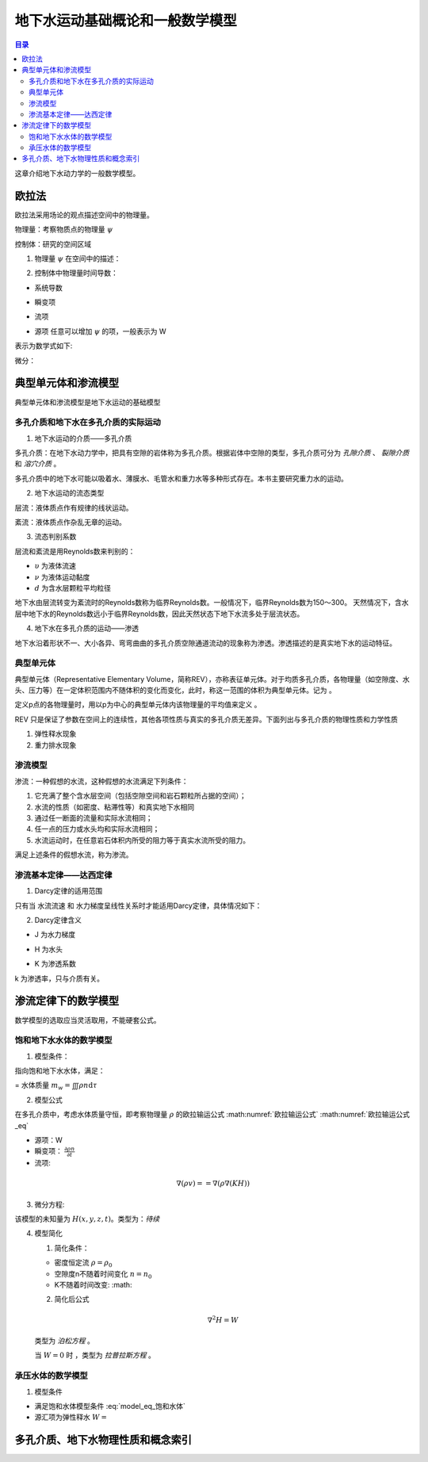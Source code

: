 地下水运动基础概论和一般数学模型
*******************************************

.. contents:: 目录

这章介绍地下水动力学的一般数学模型。

欧拉法
===================================

欧拉法采用场论的观点描述空间中的物理量。

物理量：考察物质点的物理量 :math:`\psi`

控制体：研究的空间区域

1. 物理量 :math:`\psi` 在空间中的描述：

.. math:: \psi(x,y,z,t)
    :label: 欧拉物理量

2. 控制体中物理量时间导数：

.. math:: 系统导数 = 瞬变项 + 流项 = 源项
    :label: 欧拉输运公式

* 系统导数 

.. math:: \frac{D}{Dt}\iiint\psi\mathrm{d}\tau
    :label: 系统导数

* 瞬变项   

.. math:: \iiint\frac{\partial\psi}{\partial t}\mathrm{d}\tau
    :label: 瞬变项

* 流项 

.. math:: \iint \psi \mathbf{V n}\mathrm{d}A
    :label: 流项


* 源项   任意可以增加 :math:`\psi` 的项，一般表示为 W 

表示为数学式如下:

.. math:: 
    :label: 欧拉输运公式_eq

    \frac{D}{Dt}\iiint\psi\mathrm{d}\tau 
    = \iiint\frac{\partial\psi}{\partial t}\mathrm{d}\tau 
    + \iint \psi \mathbf{V n}\mathrm{d}A 
    + = \iiint W \mathrm{d}\tau

微分：

.. math:: 
    :label: 欧拉输运公式2_eq

    \frac{\partial\psi}{\partial t} + \nabla(\psi\mathbf{V}) = W


典型单元体和渗流模型
==========================================

典型单元体和渗流模型是地下水运动的基础模型

多孔介质和地下水在多孔介质的实际运动
----------------------------------------

1. 地下水运动的介质——多孔介质

多孔介质：在地下水动力学中，把具有空隙的岩体称为多孔介质。根据岩体中空隙的类型，多孔介质可分为 *孔隙介质* 、 *裂隙介质* 和 *溶穴介质* 。

多孔介质中的地下水可能以吸着水、薄膜水、毛管水和重力水等多种形式存在。本书主要研究重力水的运动。

2. 地下水运动的流态类型

层流：液体质点作有规律的线状运动。

紊流：液体质点作杂乱无章的运动。

3. 流态判别系数

层流和紊流是用Reynolds数来判别的：

.. math:: Re = \frac{\upsilon d}{\nu}
   :label: Re_eq

* :math:`\upsilon`        为液体流速
* :math:`\nu`             为液体运动黏度
* :math:`d`                       为含水层颗粒平均粒径 

地下水由层流转变为紊流时的Reynolds数称为临界Reynolds数。一般情况下，临界Reynolds数为150～300。
天然情况下，含水层中地下水的Reynolds数远小于临界Reynolds数，因此天然状态下地下水流多处于层流状态。

4. 地下水在多孔介质的运动——渗透

地下水沿着形状不一、大小各异、弯弯曲曲的多孔介质空隙通道流动的现象称为渗透。渗透描述的是真实地下水的运动特征。

典型单元体
------------------------------

典型单元体（Representative Elementary Volume，简称REV），亦称表征单元体。对于均质多孔介质，各物理量（如空隙度、水头、压力等）在一定体积范围内不随体积的变化而变化，此时，称这一范围的体积为典型单元体。记为      。

定义p点的各物理量时，用以p为中心的典型单元体内该物理量的平均值来定义 。

REV 只是保证了参数在空间上的连续性，其他各项性质与真实的多孔介质无差异。下面列出与多孔介质的物理性质和力学性质

1. 弹性释水现象


2. 重力排水现象

渗流模型
------------------------------

渗流：一种假想的水流，这种假想的水流满足下列条件：

1. 它充满了整个含水层空间（包括空隙空间和岩石颗粒所占据的空间）；
2. 水流的性质（如密度、粘滞性等）和真实地下水相同 
3. 通过任一断面的流量和实际水流相同；
4. 任一点的压力或水头均和实际水流相同；
5. 水流运动时，在任意岩石体积内所受的阻力等于真实水流所受的阻力。

满足上述条件的假想水流，称为渗流。

渗流基本定律——达西定律
--------------------------------

1. Darcy定律的适用范围

只有当 水流流速 和 水力梯度呈线性关系时才能适用Darcy定律，具体情况如下：

.. image:: ./image/Darcy的适用范围.png
    :align: center
    :alt: Darcy 定律的适用范围

2. Darcy定律含义

.. math:: \upsilon = KJ = =K\nabla H
    :label: Darcy_law

* J 为水力梯度

.. math:: J = = \nabla H 
    :label: J_eq

* H 为水头

.. math:: H = h + \frac{v^2}{2g} + \frac{p}{\gamma_w}
    :label: H_eq

* K 为渗透系数

.. math:: K = \frac{gk}{\nu}
    :label: K_eq

k 为渗透率，只与介质有关。

渗流定律下的数学模型
====================================

数学模型的选取应当灵活取用，不能硬套公式。

饱和地下水水体的数学模型
----------------------------------

1. 模型条件：

指向饱和地下水水体，满足：

= 水体质量 :math:`m_w =\iiint\rho n\mathrm{d}\tau`

2. 模型公式

在多孔介质中，考虑水体质量守恒，即考察物理量 :math:`\rho` 的欧拉输运公式 :math:numref:`欧拉输运公式` :math:numref:`欧拉输运公式_eq`

* 源项：W
* 瞬变项： :math:`\frac{\partial \rho n}{\partial t}`
* 流项: 

.. math:: 

    \nabla(\rho v) = = \nabla(\rho \nabla (KH))

3. 微分方程:

.. math:: 
    :label: model_eq_饱和水体

    \frac{\partial \rho n}{\partial t} = \nabla(\rho \nabla (KH)) = W

该模型的未知量为 :math:`H(x,y,z,t)`。类型为：`待续`

4. 模型简化

   1. 简化条件：

   * 密度恒定流 :math:`\rho = \rho_0`
   * 空隙度n不随着时间变化 :math:`n = n_0`
   * K不随着时间改变: :math: 

   2. 简化后公式

   .. math:: \nabla^2 H = W

   类型为 `泊松方程` 。

   当 :math:`W = 0` 时 ，类型为 `拉普拉斯方程` 。

承压水体的数学模型
----------------------------------

1. 模型条件

* 满足饱和水体模型条件 :eq:`model_eq_饱和水体`
* 源汇项为弹性释水 :math:`W =`


多孔介质、地下水物理性质和概念索引
=========================================


